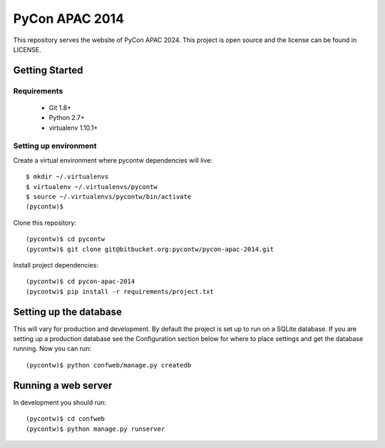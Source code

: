 ===============
PyCon APAC 2014
===============

This repository serves the website of PyCon APAC 2024.
This project is open source and the license can be found in LICENSE.


Getting Started
---------------

Requirements
~~~~~~~~~~~~

 * Git 1.8+
 * Python 2.7+
 * virtualenv 1.10.1+

Setting up environment
~~~~~~~~~~~~~~~~~~~~~~

Create a virtual environment where pycontw dependencies will live::

    $ mkdir ~/.virtualenvs
    $ virtualenv ~/.virtualenvs/pycontw
    $ source ~/.virtualenvs/pycontw/bin/activate
    (pycontw)$

Clone this repository::

    (pycontw)$ cd pycontw
    (pycontw)$ git clone git@bitbucket.org:pycontw/pycon-apac-2014.git

Install project dependencies::

    (pycontw)$ cd pycon-apac-2014
    (pycontw)$ pip install -r requirements/project.txt

Setting up the database
-----------------------

This will vary for production and development. By default the project is set
up to run on a SQLite database. If you are setting up a production database
see the Configuration section below for where to place settings and get the
database running. Now you can run::

    (pycontw)$ python confweb/manage.py createdb

Running a web server
--------------------

In development you should run::

    (pycontw)$ cd confweb
    (pycontw)$ python manage.py runserver
